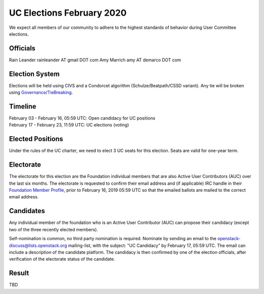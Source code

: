==========================
UC Elections February 2020
==========================

We expect all members of our community to adhere to the highest
standards of behavior during User Committee elections.

Officials
=========

Rain Leander rainleander AT gmail DOT com
Amy Marrich amy AT demarco DOT com


Election System
===============
Elections will be held using CIVS and a Condorcet algorithm
(Schulze/Beatpath/CSSD variant). Any tie will be broken using
`Governance/TieBreaking <https://wiki.openstack.org/wiki/Governance/TieBreaking>`_.

Timeline
========

| February 03 - February 16, 05:59 UTC: Open candidacy for UC positions
| February 17 - February 23, 11:59 UTC: UC elections (voting)

Elected Positions
=================
Under the rules of the UC charter, we need to elect 3 UC seats for this
election. Seats are valid for one-year term.

Electorate
==========
The electorate for this election are the Foundation individual members that
are also Active User Contributors (AUC) over the last six months.
The electorate is requested to confirm their email address and (if applicable) IRC handle
in their `Foundation Member Profile <https://openstack.org/profile>`_,
prior to February 16, 2019 05:59 UTC so that the emailed ballots are mailed to the
correct email address.

Candidates
==========
Any individual member of the foundation who is an Active User Contributor (AUC)
can propose their candidacy (except two of the three recently elected members).

Self-nomination is common, no third party nomination is required. Nominate by
sending an email to the openstack-discuss@lists.openstack.org mailing-list, with
the subject: "UC Candidacy" by February 17, 05:59 UTC. The email can include a
description of the candidate platform. The candidacy is then confirmed by
one of the election officials, after verification of the electorate status of
the candidate.

Result
======
| TBD